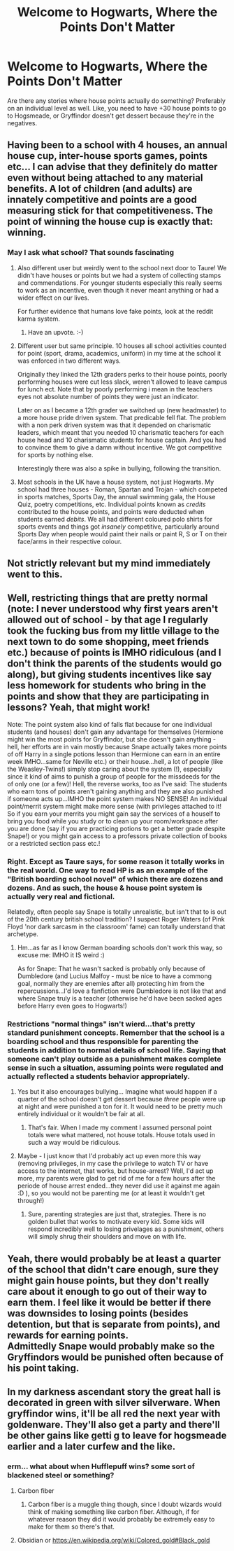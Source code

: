#+TITLE: Welcome to Hogwarts, Where the Points Don't Matter

* Welcome to Hogwarts, Where the Points Don't Matter
:PROPERTIES:
:Author: triflingmatter
:Score: 15
:DateUnix: 1491984767.0
:DateShort: 2017-Apr-12
:END:
Are there any stories where house points actually do something? Preferably on an individual level as well. Like, you need to have +30 house points to go to Hogsmeade, or Gryffindor doesn't get dessert because they're in the negatives.


** Having been to a school with 4 houses, an annual house cup, inter-house sports games, points etc... I can advise that they definitely do matter even without being attached to any material benefits. A lot of children (and adults) are innately competitive and points are a good measuring stick for that competitiveness. The point of winning the house cup is exactly that: winning.
:PROPERTIES:
:Author: Taure
:Score: 30
:DateUnix: 1491989813.0
:DateShort: 2017-Apr-12
:END:

*** May I ask what school? That sounds fascinating
:PROPERTIES:
:Author: thewhovianswand
:Score: 6
:DateUnix: 1492000147.0
:DateShort: 2017-Apr-12
:END:

**** Also different user but weirdly went to the school next door to Taure! We didn't have houses or points but we had a system of collecting stamps and commendations. For younger students especially this really seems to work as an incentive, even though it never meant anything or had a wider effect on our lives.

For further evidence that humans love fake points, look at the reddit karma system.
:PROPERTIES:
:Author: FloreatCastellum
:Score: 27
:DateUnix: 1492005305.0
:DateShort: 2017-Apr-12
:END:

***** Have an upvote. :-)
:PROPERTIES:
:Author: jfinner1
:Score: 10
:DateUnix: 1492011312.0
:DateShort: 2017-Apr-12
:END:


**** Different user but same principle. 10 houses all school activities counted for point (sport, drama, academics, uniform) in my time at the school it was enforced in two different ways.

Originally they linked the 12th graders perks to their house points, poorly performing houses were cut less slack, weren't allowed to leave campus for lunch ect. Note that by poorly performing i mean in the teachers eyes not absolute number of points they were just an indicator.

Later on as I became a 12th grader we switched up (new headmaster) to a more house pride driven system. That predicable fell flat. The problem with a non perk driven system was that it depended on charismatic leaders, which meant that you needed 10 charismatic teachers for each house head and 10 charismatic students for house captain. And you had to convince them to give a damn without incentive. We got competitive for sports by nothing else.

Interestingly there was also a spike in bullying, following the transition.
:PROPERTIES:
:Author: Bokka501
:Score: 8
:DateUnix: 1492001649.0
:DateShort: 2017-Apr-12
:END:


**** Most schools in the UK have a house system, not just Hogwarts. My school had three houses - Roman, Spartan and Trojan - which competed in sports matches, Sports Day, the annual swimming gala, the House Quiz, poetry competitions, etc. Individual points known as /credits/ contributed to the house points, and points were deducted when students earned /debits/. We all had different coloured polo shirts for sports events and things got /insanely/ competitive, particularly around Sports Day when people would paint their nails or paint R, S or T on their face/arms in their respective colour.
:PROPERTIES:
:Author: violettaxe
:Score: 3
:DateUnix: 1492088916.0
:DateShort: 2017-Apr-13
:END:


** Not strictly relevant but my mind immediately went to this.

[[http://i0.kym-cdn.com/photos/images/newsfeed/000/891/821/a4b.jpg]]
:PROPERTIES:
:Author: Wirenfeldt
:Score: 18
:DateUnix: 1491989058.0
:DateShort: 2017-Apr-12
:END:


** Well, restricting things that are pretty normal (note: I never understood why first years aren't allowed out of school - by that age I regularly took the fucking bus from my little village to the next town to do some shopping, meet friends etc.) because of points is IMHO ridiculous (and I don't think the parents of the students would go along), but giving students incentives like say less homework for students who bring in the points and show that they are participating in lessons? Yeah, that might work!

Note: The point system also kind of falls flat because for one individual students (and houses) don't gain any advantage for themselves (Hermione might win the most points for Gryffindor, but she doesn't gain anything - hell, her efforts are in vain mostly because Snape actually takes more points of off Harry in a single potions lesson than Hermione can earn in an entire week IMHO...same for Neville etc.) or their house...hell, a lot of people (like the Weasley-Twins!) simply stop caring about the system (!), especially since it kind of aims to punish a group of people for the missdeeds for the of only one (or a few)! Hell, the reverse works, too as I've said: The students who earn tons of points aren't gaining anything and they are also punished if someone acts up...IMHO the point system makes NO SENSE! An individual point/merrit system might make more sense (with privileges attached to it! So if you earn your merrits you might gain say the services of a houself to bring you food while you study or to clean up your room/workspace after you are done (say if you are practicing potions to get a better grade despite Snape!) or you might gain access to a professors private collection of books or a restricted section pass etc.!
:PROPERTIES:
:Author: Laxian
:Score: 2
:DateUnix: 1492004211.0
:DateShort: 2017-Apr-12
:END:

*** Right. Except as Taure says, for some reason it totally works in the real world. One way to read HP is as an example of the "British boarding school novel" of which there are dozens and dozens. And as such, the house & house point system is actually very real and fictional.

Relatedly, often people say Snape is totally unrealistic, but isn't that to is out of the 20th century british school tradition? I suspect Roger Waters (of Pink Floyd 'nor dark sarcasm in the classroom' fame) can totally understand that archetype.
:PROPERTIES:
:Author: mikkelibob
:Score: 9
:DateUnix: 1492007868.0
:DateShort: 2017-Apr-12
:END:

**** Hm...as far as I know German boarding schools don't work this way, so excuse me: IMHO it IS weird :)

As for Snape: That he wasn't sacked is probably only because of Dumbledore (and Lucius Malfoy - must be nice to have a commong goal, normally they are enemies after all) protecting him from the repercussions...I'd love a fanfiction were Dumbledore is not like that and where Snape truly is a teacher (otherwise he'd have been sacked ages before Harry even goes to Hogwarts!)
:PROPERTIES:
:Author: Laxian
:Score: 1
:DateUnix: 1492132689.0
:DateShort: 2017-Apr-14
:END:


*** Restrictions "normal things" isn't wierd...that's pretty standard punishment concepts. Remember that the school is a boarding school and thus responsible for parenting the students in addition to normal details of school life. Saying that someone can't play outside as a punishment makes complete sense in such a situation, assuming points were regulated and actually reflected a students behavior appropriately.
:PROPERTIES:
:Author: Amnistar
:Score: 2
:DateUnix: 1492019684.0
:DateShort: 2017-Apr-12
:END:

**** Yes but it also encourages bullying... Imagine what would happen if a quarter of the school doesn't get dessert because /three/ people were up at night and were punished a ton for it. It would need to be pretty much entirely individual or it wouldn't be fair at all.
:PROPERTIES:
:Author: lightningowl15
:Score: 2
:DateUnix: 1492134617.0
:DateShort: 2017-Apr-14
:END:

***** That's fair. When I made my comment I assumed personal point totals were what mattered, not house totals. House totals used in such a way would be ridiculous.
:PROPERTIES:
:Author: Amnistar
:Score: 1
:DateUnix: 1492137384.0
:DateShort: 2017-Apr-14
:END:


**** Maybe - I just know that I'd probably act up even more this way (removing privileges, in my case the privilege to watch TV or have access to the internet, that works, but house-arrest? Well, I'd act up more, my parents were glad to get rid of me for a few hours after the periode of house arrest ended...they never did use it against me again :D ), so you would not be parenting me (or at least it wouldn't get through!)
:PROPERTIES:
:Author: Laxian
:Score: 1
:DateUnix: 1492132951.0
:DateShort: 2017-Apr-14
:END:

***** Sure, parenting strategies are just that, strategies. There is no golden bullet that works to motivate every kid. Some kids will respond incredibly well to losing privelages as a punishment, others will simply shrug their shoulders and move on with life.
:PROPERTIES:
:Author: Amnistar
:Score: 1
:DateUnix: 1492137343.0
:DateShort: 2017-Apr-14
:END:


** Yeah, there would probably be at least a quarter of the school that didn't care enough, sure they might gain house points, but they don't really care about it enough to go out of their way to earn them. I feel like it would be better if there was downsides to losing points (besides detention, but that is separate from points), and rewards for earning points.\\
Admittedly Snape would probably make so the Gryffindors would be punished often because of his point taking.
:PROPERTIES:
:Author: Missing_Minus
:Score: 1
:DateUnix: 1492022866.0
:DateShort: 2017-Apr-12
:END:


** In my darkness ascendant story the great hall is decorated in green with silver silverware. When gryffindor wins, it'll be all red the next year with goldenware. They'll also get a party and there'll be other gains like getti g to leave for hogsmeade earlier and a later curfew and the like.
:PROPERTIES:
:Author: viol8er
:Score: 1
:DateUnix: 1492037342.0
:DateShort: 2017-Apr-13
:END:

*** erm... what about when Hufflepuff wins? some sort of blackened steel or something?
:PROPERTIES:
:Author: lightningowl15
:Score: 1
:DateUnix: 1492134686.0
:DateShort: 2017-Apr-14
:END:

**** Carbon fiber
:PROPERTIES:
:Author: Pooquey
:Score: 1
:DateUnix: 1492135199.0
:DateShort: 2017-Apr-14
:END:

***** Carbon fiber is a muggle thing though, since I doubt wizards would think of making something like carbon fiber. Although, if for whatever reason they did it would probably be extremely easy to make for them so there's that.
:PROPERTIES:
:Author: lightningowl15
:Score: 1
:DateUnix: 1492306065.0
:DateShort: 2017-Apr-16
:END:


**** Obsidian or [[https://en.wikipedia.org/wiki/Colored_gold#Black_gold]]
:PROPERTIES:
:Author: viol8er
:Score: 1
:DateUnix: 1492136033.0
:DateShort: 2017-Apr-14
:END:
